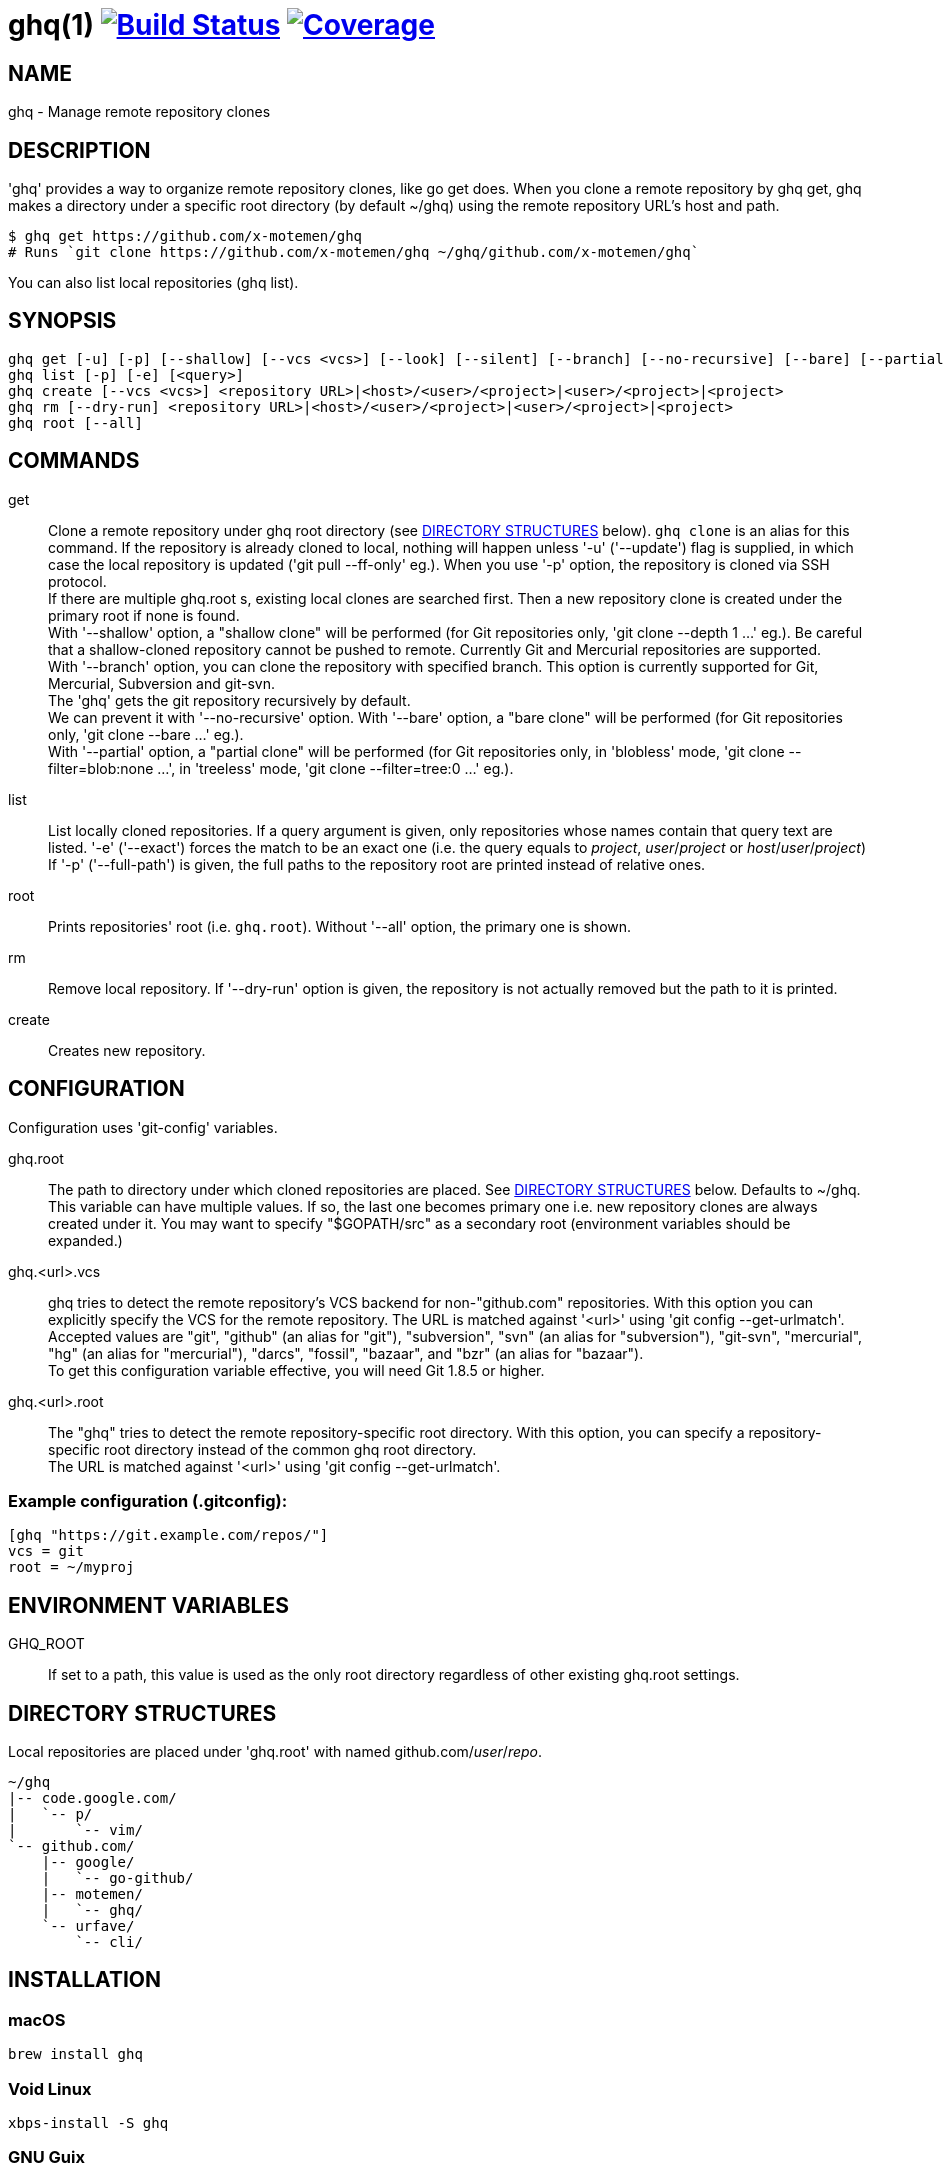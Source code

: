 = ghq(1) image:https://github.com/x-motemen/ghq/workflows/test/badge.svg?branch=master["Build Status", link="https://github.com/x-motemen/ghq/actions?workflow=test"] image:https://codecov.io/gh/x-motemen/ghq/branch/master/graph/badge.svg["Coverage", link="https://codecov.io/gh/x-motemen/ghq"]

== NAME

ghq - Manage remote repository clones

== DESCRIPTION

'ghq' provides a way to organize remote repository clones, like +go get+ does. When you clone a remote repository by +ghq get+, ghq makes a directory under a specific root directory (by default +~/ghq+) using the remote repository URL's host and path.

    $ ghq get https://github.com/x-motemen/ghq
    # Runs `git clone https://github.com/x-motemen/ghq ~/ghq/github.com/x-motemen/ghq`

You can also list local repositories (+ghq list+).

== SYNOPSIS

[verse]
ghq get [-u] [-p] [--shallow] [--vcs <vcs>] [--look] [--silent] [--branch] [--no-recursive] [--bare] [--partial blobless|treeless] <repository URL>|<host>/<user>/<project>|<user>/<project>|<project>
ghq list [-p] [-e] [<query>]
ghq create [--vcs <vcs>] <repository URL>|<host>/<user>/<project>|<user>/<project>|<project>
ghq rm [--dry-run] <repository URL>|<host>/<user>/<project>|<user>/<project>|<project>
ghq root [--all]

== COMMANDS

get::
    Clone a remote repository under ghq root directory (see
    <<directory-structures,DIRECTORY STRUCTURES>> below). `ghq clone` is an alias for this command.
    If the repository is
    already cloned to local, nothing will happen unless '-u' ('--update')
    flag is supplied, in which case the local repository is updated ('git pull --ff-only' eg.).
    When you use '-p' option, the repository is cloned via SSH protocol. +
    If there are multiple +ghq.root+ s, existing local clones are searched
    first. Then a new repository clone is created under the primary root if
    none is found. +
    With '--shallow' option, a "shallow clone" will be performed (for Git
    repositories only, 'git clone --depth 1 ...' eg.). Be careful that a
    shallow-cloned repository cannot be pushed to remote.
    Currently Git and Mercurial repositories are supported. +
    With '--branch' option, you can clone the repository with specified
    branch. This option is currently supported for Git, Mercurial,
    Subversion and git-svn. +
    The 'ghq' gets the git repository recursively by default. +
    We can prevent it with '--no-recursive' option.
    With '--bare' option, a "bare clone" will be performed (for Git
    repositories only, 'git clone --bare ...' eg.). +
    With '--partial' option, a "partial clone" will be performed (for Git
    repositories only, in 'blobless' mode, 'git clone --filter=blob:none ...',
    in 'treeless' mode, 'git clone --filter=tree:0 ...' eg.).

list::
    List locally cloned repositories. If a query argument is given, only
    repositories whose names contain that query text are listed. '-e'
    ('--exact') forces the match to be an exact one (i.e. the query equals to
    _project_, _user_/_project_ or _host_/_user_/_project_)
    If '-p' ('--full-path') is given, the full paths to the repository root are
    printed instead of relative ones.

root::
    Prints repositories' root (i.e. `ghq.root`). Without '--all' option, the
    primary one is shown.

rm::
    Remove local repository. If '--dry-run' option is given, the repository is not actually removed but the path to it is printed.

create::
    Creates new repository.

== CONFIGURATION

Configuration uses 'git-config' variables.

ghq.root::
    The path to directory under which cloned repositories are placed. See
    <<directory-structures,DIRECTORY STRUCTURES>> below. Defaults to +~/ghq+. +
    This variable can have multiple values. If so, the last one becomes
    primary one i.e. new repository clones are always created under it. You may
    want to specify "$GOPATH/src" as a secondary root (environment variables
    should be expanded.)

ghq.<url>.vcs::
    ghq tries to detect the remote repository's VCS backend for non-"github.com"
    repositories.  With this option you can explicitly specify the VCS for the
    remote repository. The URL is matched against '<url>' using 'git config --get-urlmatch'. +
    Accepted values are "git", "github" (an alias for "git"), "subversion",
    "svn" (an alias for "subversion"), "git-svn", "mercurial", "hg" (an alias for "mercurial"),
    "darcs", "fossil", "bazaar", and "bzr" (an alias for "bazaar"). +
    To get this configuration variable effective, you will need Git 1.8.5 or higher.

ghq.<url>.root::
    The "ghq" tries to detect the remote repository-specific root directory. With this option,
    you can specify a repository-specific root directory instead of the common ghq root directory. +
    The URL is matched against '<url>' using 'git config --get-urlmatch'.


=== Example configuration (.gitconfig):

....
[ghq "https://git.example.com/repos/"]
vcs = git
root = ~/myproj
....

== ENVIRONMENT VARIABLES

GHQ_ROOT::
    If set to a path, this value is used as the only root directory regardless
    of other existing ghq.root settings.

== [[directory-structures]]DIRECTORY STRUCTURES

Local repositories are placed under 'ghq.root' with named github.com/_user_/_repo_.

....
~/ghq
|-- code.google.com/
|   `-- p/
|       `-- vim/
`-- github.com/
    |-- google/
    |   `-- go-github/
    |-- motemen/
    |   `-- ghq/
    `-- urfave/
        `-- cli/
....


== [[installing]]INSTALLATION

=== macOS

----
brew install ghq
----

=== Void Linux

----
xbps-install -S ghq
----

=== GNU Guix

----
guix install ghq
----

=== Windows + scoop

----
scoop install ghq
----


=== go get

----
go install github.com/x-motemen/ghq@latest
----

=== conda

----
conda install -c conda-forge go-ghq
----

=== https://github.com/asdf-vm/asdf[asdf-vm]

----
asdf plugin add ghq
asdf install ghq latest
----

=== https://github.com/jdx/mise[mise-en-place]

----
mise install ghq
mise use ghq
----

=== build

----
git clone https://github.com/x-motemen/ghq .
make install
----

Built binaries are available from GitHub Releases.
https://github.com/x-motemen/ghq/releases

== HANDBOOK

You can buy "ghq-handbook" from Leanpub for more detailed usage.

https://leanpub.com/ghq-handbook

The source Markdown files of this book are also available for free from the following repository.

https://github.com/Songmu/ghq-handbook

Currently, only Japanese version available.
Your translations are welcome!

== AUTHOR

* motemen <motemen@gmail.com>
** https://github.com/sponsors/motemen
* Songmu <y.songmu@gmail.com>
** https://github.com/sponsors/Songmu
